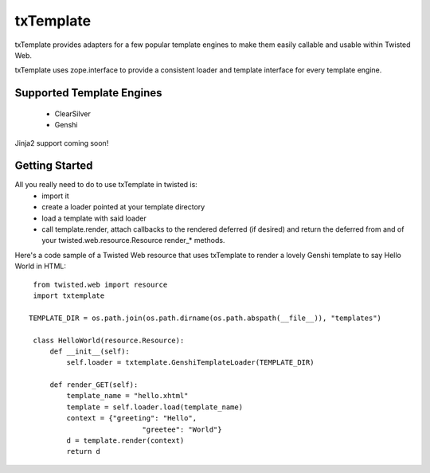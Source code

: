 =================================
txTemplate
=================================

txTemplate provides adapters for a few popular template engines
to make them easily callable and usable within Twisted Web.

txTemplate uses zope.interface to provide a consistent
loader and template interface for every template engine.

------------------------------------------
Supported Template Engines
------------------------------------------

 - ClearSilver
 - Genshi

Jinja2 support coming soon!

------------------------------------------
Getting Started
------------------------------------------

All you really need to do to use txTemplate in twisted is:
 - import it
 - create a loader pointed at your template directory
 - load a template with said loader
 - call template.render, attach callbacks to the rendered deferred (if desired) and return the deferred from and of your twisted.web.resource.Resource render_* methods.

Here's a code sample of a Twisted Web resource that uses txTemplate
to render a lovely Genshi template to say Hello World in HTML::

    from twisted.web import resource
    import txtemplate

   TEMPLATE_DIR = os.path.join(os.path.dirname(os.path.abspath(__file__)), "templates")

    class HelloWorld(resource.Resource):
        def __init__(self):
            self.loader = txtemplate.GenshiTemplateLoader(TEMPLATE_DIR)

        def render_GET(self):
            template_name = "hello.xhtml"
            template = self.loader.load(template_name)
            context = {"greeting": "Hello",
                              "greetee": "World"}
            d = template.render(context)
            return d


